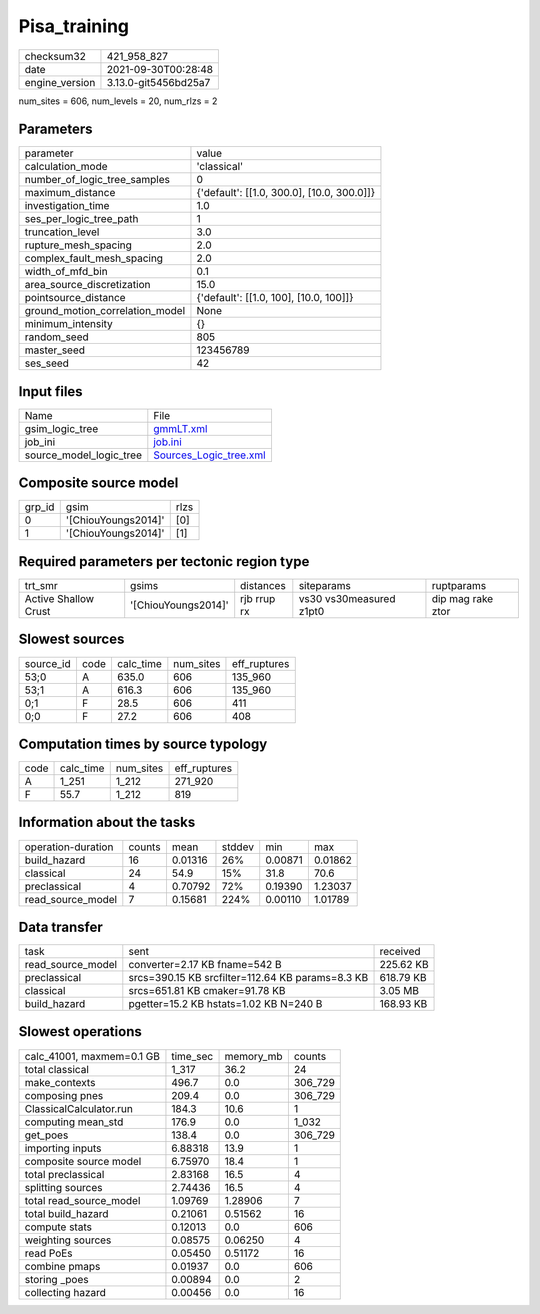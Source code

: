 Pisa_training
=============

+----------------+----------------------+
| checksum32     | 421_958_827          |
+----------------+----------------------+
| date           | 2021-09-30T00:28:48  |
+----------------+----------------------+
| engine_version | 3.13.0-git5456bd25a7 |
+----------------+----------------------+

num_sites = 606, num_levels = 20, num_rlzs = 2

Parameters
----------
+---------------------------------+--------------------------------------------+
| parameter                       | value                                      |
+---------------------------------+--------------------------------------------+
| calculation_mode                | 'classical'                                |
+---------------------------------+--------------------------------------------+
| number_of_logic_tree_samples    | 0                                          |
+---------------------------------+--------------------------------------------+
| maximum_distance                | {'default': [[1.0, 300.0], [10.0, 300.0]]} |
+---------------------------------+--------------------------------------------+
| investigation_time              | 1.0                                        |
+---------------------------------+--------------------------------------------+
| ses_per_logic_tree_path         | 1                                          |
+---------------------------------+--------------------------------------------+
| truncation_level                | 3.0                                        |
+---------------------------------+--------------------------------------------+
| rupture_mesh_spacing            | 2.0                                        |
+---------------------------------+--------------------------------------------+
| complex_fault_mesh_spacing      | 2.0                                        |
+---------------------------------+--------------------------------------------+
| width_of_mfd_bin                | 0.1                                        |
+---------------------------------+--------------------------------------------+
| area_source_discretization      | 15.0                                       |
+---------------------------------+--------------------------------------------+
| pointsource_distance            | {'default': [[1.0, 100], [10.0, 100]]}     |
+---------------------------------+--------------------------------------------+
| ground_motion_correlation_model | None                                       |
+---------------------------------+--------------------------------------------+
| minimum_intensity               | {}                                         |
+---------------------------------+--------------------------------------------+
| random_seed                     | 805                                        |
+---------------------------------+--------------------------------------------+
| master_seed                     | 123456789                                  |
+---------------------------------+--------------------------------------------+
| ses_seed                        | 42                                         |
+---------------------------------+--------------------------------------------+

Input files
-----------
+-------------------------+----------------------------------------------------+
| Name                    | File                                               |
+-------------------------+----------------------------------------------------+
| gsim_logic_tree         | `gmmLT.xml <gmmLT.xml>`_                           |
+-------------------------+----------------------------------------------------+
| job_ini                 | `job.ini <job.ini>`_                               |
+-------------------------+----------------------------------------------------+
| source_model_logic_tree | `Sources_Logic_tree.xml <Sources_Logic_tree.xml>`_ |
+-------------------------+----------------------------------------------------+

Composite source model
----------------------
+--------+---------------------+------+
| grp_id | gsim                | rlzs |
+--------+---------------------+------+
| 0      | '[ChiouYoungs2014]' | [0]  |
+--------+---------------------+------+
| 1      | '[ChiouYoungs2014]' | [1]  |
+--------+---------------------+------+

Required parameters per tectonic region type
--------------------------------------------
+----------------------+---------------------+-------------+-------------------------+-------------------+
| trt_smr              | gsims               | distances   | siteparams              | ruptparams        |
+----------------------+---------------------+-------------+-------------------------+-------------------+
| Active Shallow Crust | '[ChiouYoungs2014]' | rjb rrup rx | vs30 vs30measured z1pt0 | dip mag rake ztor |
+----------------------+---------------------+-------------+-------------------------+-------------------+

Slowest sources
---------------
+-----------+------+-----------+-----------+--------------+
| source_id | code | calc_time | num_sites | eff_ruptures |
+-----------+------+-----------+-----------+--------------+
| 53;0      | A    | 635.0     | 606       | 135_960      |
+-----------+------+-----------+-----------+--------------+
| 53;1      | A    | 616.3     | 606       | 135_960      |
+-----------+------+-----------+-----------+--------------+
| 0;1       | F    | 28.5      | 606       | 411          |
+-----------+------+-----------+-----------+--------------+
| 0;0       | F    | 27.2      | 606       | 408          |
+-----------+------+-----------+-----------+--------------+

Computation times by source typology
------------------------------------
+------+-----------+-----------+--------------+
| code | calc_time | num_sites | eff_ruptures |
+------+-----------+-----------+--------------+
| A    | 1_251     | 1_212     | 271_920      |
+------+-----------+-----------+--------------+
| F    | 55.7      | 1_212     | 819          |
+------+-----------+-----------+--------------+

Information about the tasks
---------------------------
+--------------------+--------+---------+--------+---------+---------+
| operation-duration | counts | mean    | stddev | min     | max     |
+--------------------+--------+---------+--------+---------+---------+
| build_hazard       | 16     | 0.01316 | 26%    | 0.00871 | 0.01862 |
+--------------------+--------+---------+--------+---------+---------+
| classical          | 24     | 54.9    | 15%    | 31.8    | 70.6    |
+--------------------+--------+---------+--------+---------+---------+
| preclassical       | 4      | 0.70792 | 72%    | 0.19390 | 1.23037 |
+--------------------+--------+---------+--------+---------+---------+
| read_source_model  | 7      | 0.15681 | 224%   | 0.00110 | 1.01789 |
+--------------------+--------+---------+--------+---------+---------+

Data transfer
-------------
+-------------------+--------------------------------------------------+-----------+
| task              | sent                                             | received  |
+-------------------+--------------------------------------------------+-----------+
| read_source_model | converter=2.17 KB fname=542 B                    | 225.62 KB |
+-------------------+--------------------------------------------------+-----------+
| preclassical      | srcs=390.15 KB srcfilter=112.64 KB params=8.3 KB | 618.79 KB |
+-------------------+--------------------------------------------------+-----------+
| classical         | srcs=651.81 KB cmaker=91.78 KB                   | 3.05 MB   |
+-------------------+--------------------------------------------------+-----------+
| build_hazard      | pgetter=15.2 KB hstats=1.02 KB N=240 B           | 168.93 KB |
+-------------------+--------------------------------------------------+-----------+

Slowest operations
------------------
+---------------------------+----------+-----------+---------+
| calc_41001, maxmem=0.1 GB | time_sec | memory_mb | counts  |
+---------------------------+----------+-----------+---------+
| total classical           | 1_317    | 36.2      | 24      |
+---------------------------+----------+-----------+---------+
| make_contexts             | 496.7    | 0.0       | 306_729 |
+---------------------------+----------+-----------+---------+
| composing pnes            | 209.4    | 0.0       | 306_729 |
+---------------------------+----------+-----------+---------+
| ClassicalCalculator.run   | 184.3    | 10.6      | 1       |
+---------------------------+----------+-----------+---------+
| computing mean_std        | 176.9    | 0.0       | 1_032   |
+---------------------------+----------+-----------+---------+
| get_poes                  | 138.4    | 0.0       | 306_729 |
+---------------------------+----------+-----------+---------+
| importing inputs          | 6.88318  | 13.9      | 1       |
+---------------------------+----------+-----------+---------+
| composite source model    | 6.75970  | 18.4      | 1       |
+---------------------------+----------+-----------+---------+
| total preclassical        | 2.83168  | 16.5      | 4       |
+---------------------------+----------+-----------+---------+
| splitting sources         | 2.74436  | 16.5      | 4       |
+---------------------------+----------+-----------+---------+
| total read_source_model   | 1.09769  | 1.28906   | 7       |
+---------------------------+----------+-----------+---------+
| total build_hazard        | 0.21061  | 0.51562   | 16      |
+---------------------------+----------+-----------+---------+
| compute stats             | 0.12013  | 0.0       | 606     |
+---------------------------+----------+-----------+---------+
| weighting sources         | 0.08575  | 0.06250   | 4       |
+---------------------------+----------+-----------+---------+
| read PoEs                 | 0.05450  | 0.51172   | 16      |
+---------------------------+----------+-----------+---------+
| combine pmaps             | 0.01937  | 0.0       | 606     |
+---------------------------+----------+-----------+---------+
| storing _poes             | 0.00894  | 0.0       | 2       |
+---------------------------+----------+-----------+---------+
| collecting hazard         | 0.00456  | 0.0       | 16      |
+---------------------------+----------+-----------+---------+